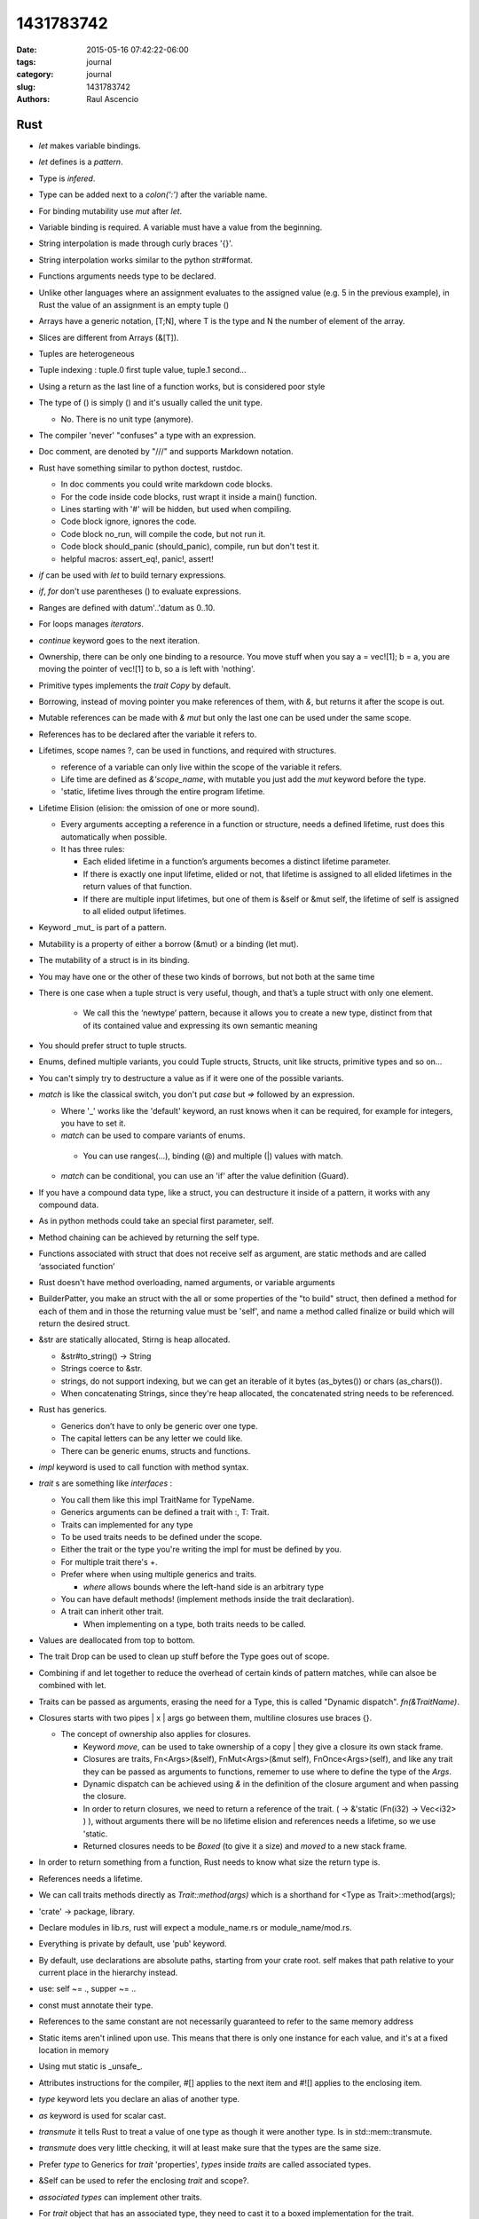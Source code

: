 1431783742
##############

:date: 2015-05-16 07:42:22-06:00 
:tags: journal 
:category: journal 
:slug: 1431783742 
:authors: Raul Ascencio 


Rust
----

* *let* makes variable bindings.
* *let* defines is a *pattern*.
* Type is *infered*.
* Type can be added next to a *colon(':')* after the variable name.
* For binding mutability use *mut* after *let*.
* Variable binding is required. A variable must have a value from the beginning.
* String interpolation is made through curly braces '{}'.
* String interpolation works similar to the python  str#format.
* Functions arguments needs type to be declared.
* Unlike other languages where an assignment evaluates to the assigned value
  (e.g. 5 in the previous example), in Rust the value of an assignment is an
  empty tuple ()
* Arrays have a generic notation, [T;N], where T is the type and N the 
  number of element of the array.
* Slices are different from Arrays (&[T]).
* Tuples are heterogeneous 
* Tuple indexing : tuple.0 first tuple value, tuple.1 second...
* Using a return as the last line of a function works, but is considered poor style
* The type of () is simply () and it's usually called the unit type. 

  * No. There is no unit type (anymore).
* The compiler 'never' "confuses" a type with an expression.
* Doc comment, are denoted by "///" and supports Markdown notation.

* Rust have something similar to python doctest, rustdoc.

  * In doc comments you could write markdown code blocks. 
  * For the code inside code blocks, rust wrapt it inside a main() function.
  * Lines starting with '#' will be hidden, but used when compiling.
  * Code block ignore, ignores the code.
  * Code block no_run, will compile the code, but not run it.
  * Code block should_panic (should_panic), compile, run but don't test it. 
  * helpful macros: assert_eq!, panic!, assert!

* *if* can be used with *let* to build ternary expressions.

* *if*, *for* don't use parentheses () to evaluate expressions.

* Ranges are defined with datum'..'datum as 0..10.

* For loops manages *iterators*.
* *continue* keyword goes to the next iteration.
* Ownership, there can be only one binding to a resource. You move stuff when
  you say a = vec![1]; b = a, you are moving the pointer of vec![1] to b, so a
  is left with 'nothing'.
* Primitive types implements the *trait* *Copy* by default.
* Borrowing, instead of moving pointer you make references of them, with *&*,
  but returns it after the scope is out.
* Mutable references can be made with *& mut* but only the last one can be used
  under the same scope.
* References has to be declared after the variable it refers to. 
* Lifetimes, scope names ?, can be used in functions, and required with structures. 

  * reference of a variable can only live within the scope of the variable it refers.
  * Life time are defined as *&'scope_name*, with mutable you just add the *mut* keyword before the type.
  * 'static, lifetime lives through the entire program lifetime. 
  
* Lifetime Elision (elision: the omission of one or more sound).

  * Every arguments accepting a reference in a function or structure, needs a
    defined lifetime, rust does this automatically when possible.
  
  * It has three rules:
  
    * Each elided lifetime in a function’s arguments becomes a 
      distinct lifetime parameter.  
      
    * If there is exactly one input lifetime, elided or not, that 
      lifetime is assigned to all elided lifetimes in the return values 
      of that function.
      
    * If there are multiple input lifetimes, but one of 
      them is &self or &mut self, the lifetime of self is assigned to 
      all elided output lifetimes.

* Keyword _mut_ is part of a pattern.
* Mutability is a property of either a borrow (&mut) or a binding (let mut). 
* The mutability of a struct is in its binding.
* You may have one or the other of these two kinds of borrows, but not both at the same time
* There is one case when a tuple struct is very useful, though, and that’s a tuple struct with only one element.

   * We call this the ‘newtype’ pattern, because it allows you to create a new
     type, distinct from that of its contained value and expressing its own
     semantic meaning
     
* You should prefer struct to tuple structs.
* Enums, defined multiple variants, you could Tuple structs, Structs, unit like structs, primitive types and so on...
* You can't simply try to destructure a value as if it were one of the possible variants.
* *match* is like the classical switch, you don't put *case* but *=>* followed by an expression.

  * Where '_' works like the 'default' keyword, an rust knows when it can be
    required, for example for integers, you have to set it.
  * *match* can be used to compare variants of  enums.
  
   * You can use ranges(...), binding (@) and multiple (|) values with match.
   
  * *match* can be conditional, you can use an 'if' after the value definition (Guard).
  
* If you have a compound data type, like a struct, you can destructure it
  inside of a pattern, it works with any compound data.
* As in python methods could take an special first parameter, self.
* Method chaining can be achieved by returning the self type.
* Functions associated with struct that does not receive self as argument, are
  static methods and are called ‘associated function’
* Rust doesn't have method overloading, named arguments, or variable arguments
* BuilderPatter, you make an struct with the all or some properties of the "to
  build" struct, then defined a method for each of them and in those the
  returning value must be 'self', and name a method called finalize or build
  which will return the desired struct.
* &str are statically allocated, Stirng is heap allocated.

  * &str#to_string() -> String
  * Strings coerce to &str.
  * strings, do not support indexing, but we can get an iterable of it bytes
    (as_bytes()) or chars (as_chars()).
  * When concatenating Strings, since they're heap allocated, the concatenated
    string needs to be referenced.
    
* Rust has generics.

  * Generics don’t have to only be generic over one type.
  * The capital letters can be any letter we could like.
  * There can be generic enums, structs and functions.
  
* *impl* keyword is used to call function with method syntax.
* *trait* s are something like *interfaces* :

  * You call them like this impl TraitName for TypeName.
  * Generics arguments can be defined a trait with :, T: Trait.
  * Traits can implemented for any type 
  * To be used traits needs to be defined under the scope.
  * Either the trait or the type you're writing the impl for must be defined by you.
  * For multiple trait there's +.

  * Prefer where when using multiple generics and traits.

    + *where* allows bounds where the left-hand side is an arbitrary type

  * You can have default methods!  (implement methods inside the trait
    declaration).
  * A trait can inherit other trait.
 
    * When implementing on a type, both traits needs to be called.

* Values are deallocated from top to bottom. 
* The trait Drop can be used to clean up stuff before the Type goes out of scope.
* Combining if and let together to reduce the overhead of certain kinds of
  pattern matches, while can alsoe be combined with let.
* Traits can be passed as arguments, erasing the need for a Type, this is
  called "Dynamic dispatch". *fn(&TraitName)*.
* Closures starts  with two pipes | x | args go between them, multiline closures use braces {}.

  + The concept of ownership also applies for closures.
  
    - Keyword *move*, can be used to take ownership of a copy |  they give a
      closure its own stack frame.
    - Closures are traits, Fn<Args>(&self), FnMut<Args>(&mut self),
      FnOnce<Args>(self), and like any trait they can be passed as arguments
      to functions, rememer to use where to define the type of the *Args*.
    - Dynamic dispatch can be achieved using *&* in the definition of the
      closure argument and when passing the closure. 
    - In order to return closures, we need to return a reference of the trait.
      ( -> &'static (Fn(i32) -> Vec<i32> ) ), without arguments there will be
      no lifetime elision and references needs a lifetime, so we use 'static.
    - Returned closures needs to be *Boxed* (to give it a size) and *moved* to
      a new stack frame.
      
* In order to return something from a function, Rust needs to know what size 
  the return type is. 
* References needs a lifetime.
* We can call traits methods directly as *Trait::method(args)* which is a
  shorthand for <Type as Trait>::method(args);
* 'crate'  -> package, library.
* Declare modules in lib.rs, rust will expect a module_name.rs or module_name/mod.rs.
* Everything is private by default, use 'pub' keyword.
* By default, use declarations are absolute paths, starting from your crate
  root. self makes that path relative to your current place in the hierarchy
  instead. 
* use: self ~= ., supper ~= ..
* const must annotate their type. 
* References to the same constant are not necessarily guaranteed to refer to
  the same memory address  
* Static items aren't inlined upon use. This means that there is only one
  instance for each value, and it's at a fixed location in memory
* Using mut static is _unsafe_. 
* Attributes instructions for the compiler, #[] applies to the next item and
  #![] applies to the enclosing item.
* *type* keyword lets you declare an alias of another type.
* *as* keyword is used for scalar cast.
* *transmute* it tells Rust to treat a value of one type as though it were
  another type. Is in std::mem::transmute. 
* *transmute* does very little checking, it will at least make sure that the
  types are the same size.  
* Prefer *type* to Generics for *trait* 'properties', *types* inside *traits* are called
  associated types.
* &Self can be used to refer the enclosing *trait* and scope?.
* *associated types* can implement other traits.  
* For *trait* object that has an associated type, they need to cast it to a
  boxed implementation for the trait.
* Unsized types:

  1. We can only manipulate an instance of an unsized type via a pointer. An &
     [T] works just fine, but a [T] does not.    
  2. Variables and arguments cannot have dynamically sized types.    
  3. Only the last field in a struct may have a dynamically sized type; the
     other fields must not. Enum variants must not have dynamically sized types
     as data.
     
* *?Sized* can be used to accept dynamically sized types.
* ::std::ops:: store operators, one can implement operators trait in order to
  overload it for the given type.
* Deref can be used to overload the deference operator (*) and to implement
  automatic conversions thought  custom pointers implantation this is called
  'deref coercions'.
* *macros* can capture many patterns of code reuse that Rust’s core abstractions cannot.
* Use "*macro_rules!*" to defined a new macro. macro_rules! <macro_name> { <impl> }.

  + *macros* use matching to define actions, the right hand of the matching is
    ordinary Rust syntax.
  + To write an expression with multiple statements, including let-bindings, we
    use a block. If your macro expands to a single expression, you don't need
    this extra layer of braces.
  + Macro matches can be written for duplicated variables, so you could write a
    matcher as $( $x:expr; [ $( $y:expr  ),*  ] );*
  + $(...) * -> zero or more ; $(...)+ -> one or more;
  + In Rust, meta-variables for macros are parsed as a single expression node.
  + Each macro expansion happens in a distinct ‘syntax context’, and each
    variable is tagged with the syntax context where it was introduced.
  + Therefore, macros can introduce new bindings.
  
* The macro *try!* can be used to error handling it returns std::io::Resut<T, E>.
